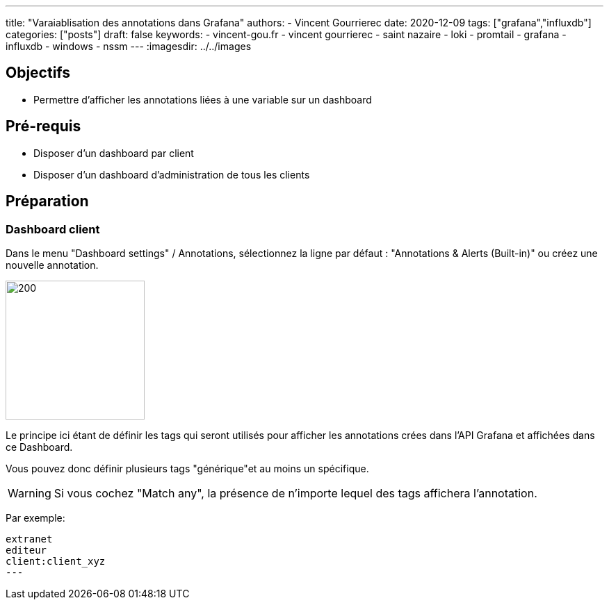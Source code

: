 ---
title: "Varaiablisation des annotations dans Grafana"
authors:
  - Vincent Gourrierec
date: 2020-12-09
tags: ["grafana","influxdb"]
categories: ["posts"]
draft: false
keywords:
- vincent-gou.fr
- vincent gourrierec
- saint nazaire
- loki
- promtail
- grafana
- influxdb
- windows
- nssm
---
:imagesdir: ../../images


== Objectifs

* Permettre d'afficher les annotations liées à une variable sur un dashboard

== Pré-requis

* Disposer d'un dashboard par client
* Disposer d'un dashboard d'administration de tous les clients

== Préparation

=== Dashboard client

Dans le menu "Dashboard settings" / Annotations, sélectionnez la ligne par défaut : "Annotations & Alerts (Built-in)" ou créez une nouvelle annotation.

image::GRAFANA_Annotation_Variables.fr-00423.png[200,200,float="right",align="center"]

Le principe ici étant de définir les tags qui seront utilisés pour afficher les annotations crées dans l'API Grafana et affichées dans ce Dashboard.

Vous pouvez donc définir plusieurs tags "générique"et au moins un spécifique.

WARNING: Si vous cochez "Match any", la présence de n'importe lequel des tags affichera l'annotation.

Par exemple:

[source,bash]
----
extranet
editeur
client:client_xyz
---
